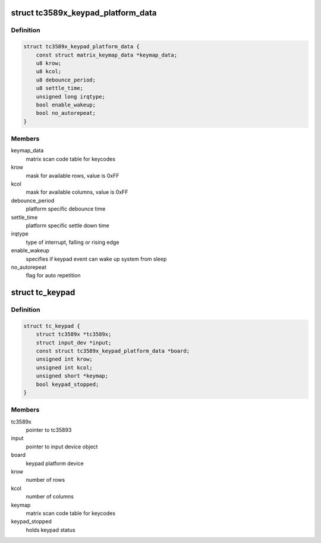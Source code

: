 .. -*- coding: utf-8; mode: rst -*-
.. src-file: drivers/input/keyboard/tc3589x-keypad.c

.. _`tc3589x_keypad_platform_data`:

struct tc3589x_keypad_platform_data
===================================

.. c:type:: struct tc3589x_keypad_platform_data

    platform specific keypad data

.. _`tc3589x_keypad_platform_data.definition`:

Definition
----------

.. code-block:: c

    struct tc3589x_keypad_platform_data {
        const struct matrix_keymap_data *keymap_data;
        u8 krow;
        u8 kcol;
        u8 debounce_period;
        u8 settle_time;
        unsigned long irqtype;
        bool enable_wakeup;
        bool no_autorepeat;
    }

.. _`tc3589x_keypad_platform_data.members`:

Members
-------

keymap_data
    matrix scan code table for keycodes

krow
    mask for available rows, value is 0xFF

kcol
    mask for available columns, value is 0xFF

debounce_period
    platform specific debounce time

settle_time
    platform specific settle down time

irqtype
    type of interrupt, falling or rising edge

enable_wakeup
    specifies if keypad event can wake up system from sleep

no_autorepeat
    flag for auto repetition

.. _`tc_keypad`:

struct tc_keypad
================

.. c:type:: struct tc_keypad

    data structure used by keypad driver

.. _`tc_keypad.definition`:

Definition
----------

.. code-block:: c

    struct tc_keypad {
        struct tc3589x *tc3589x;
        struct input_dev *input;
        const struct tc3589x_keypad_platform_data *board;
        unsigned int krow;
        unsigned int kcol;
        unsigned short *keymap;
        bool keypad_stopped;
    }

.. _`tc_keypad.members`:

Members
-------

tc3589x
    pointer to tc35893

input
    pointer to input device object

board
    keypad platform device

krow
    number of rows

kcol
    number of columns

keymap
    matrix scan code table for keycodes

keypad_stopped
    holds keypad status

.. This file was automatic generated / don't edit.

